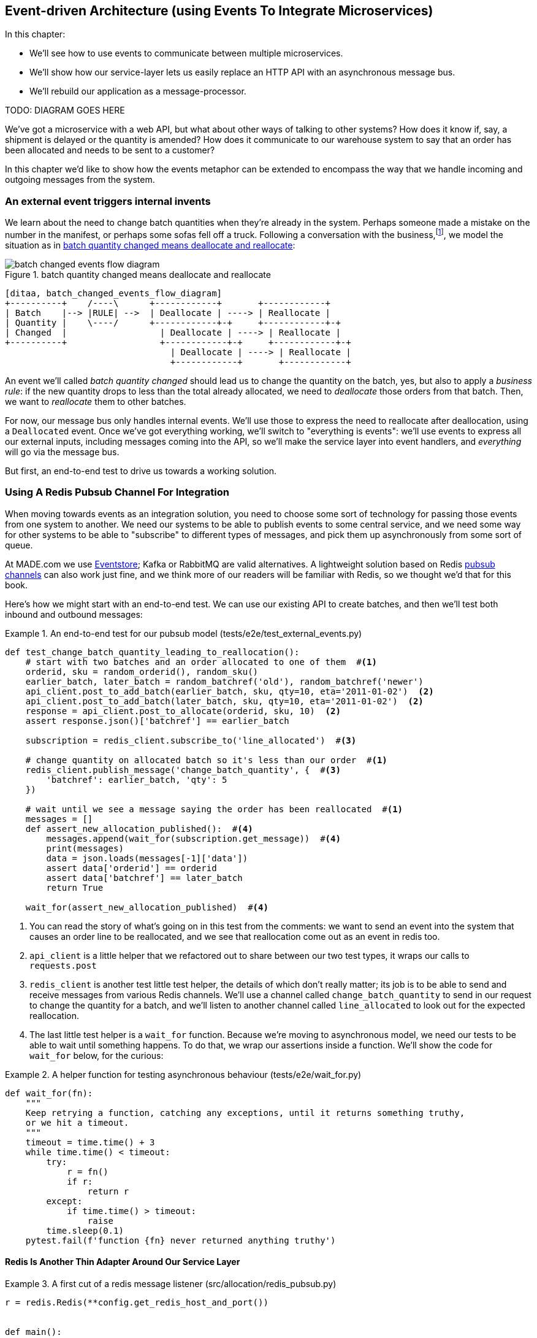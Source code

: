 [[chapter_07_external_events]]
== Event-driven Architecture (using Events To Integrate Microservices)

In this chapter:

* We'll see how to use events to communicate between multiple microservices.

* We'll show how our service-layer lets us easily replace an HTTP API with an
  asynchronous message bus.

* We'll rebuild our application as a message-processor.

TODO: DIAGRAM GOES HERE


We've got a microservice with a web API, but what about other ways of talking
to other systems?  How does it know if, say, a shipment is delayed or the
quantity is amended?  How does it communicate to our warehouse system to say
that an order has been allocated and needs to be sent to a customer?

In this chapter we'd like to show how the events metaphor can be extended
to encompass the way that we handle incoming and outgoing messages from the
system.


=== An external event triggers internal invents

We learn about the need to change batch quantities when they're already
in the system.  Perhaps someone made a mistake on the number in the manifest,
or perhaps some sofas fell off a truck. Following a conversation with the
business,footnote:[https://en.wikipedia.org/wiki/Event_storming[Event storming]
is a common technique], we model the situation as in
<<batch_changed_events_flow_diagram>>:


[[batch_changed_events_flow_diagram]]
.batch quantity changed means deallocate and reallocate
image::images/batch_changed_events_flow_diagram.png[]
[role="image-source"]
----
[ditaa, batch_changed_events_flow_diagram]
+----------+    /----\      +------------+       +------------+
| Batch    |--> |RULE| -->  | Deallocate | ----> | Reallocate |
| Quantity |    \----/      +------------+-+     +------------+-+
| Changed  |                  | Deallocate | ----> | Reallocate |
+----------+                  +------------+-+     +------------+-+
                                | Deallocate | ----> | Reallocate |
                                +------------+       +------------+
----

An event we'll called _batch quantity changed_ should lead us to change the
quantity on the batch, yes, but also to apply a _business rule_: if the new
quantity drops to less than the total already allocated, we need to
_deallocate_  those orders from that batch. Then, we want to _reallocate_ them
to other batches.

For now, our message bus only handles internal events.  We'll use those to express the need
to reallocate after deallocation, using a `Deallocated` event.  Once we've got everything
working, we'll switch to "everything is events":  we'll use events to express
all our external inputs, including messages coming into the API, so we'll make the
service layer into event handlers, and _everything_ will go via the message bus.

////
TODO: consider re-ordering this chapter as follows:

1. make the change easy:
2. introduce new external events, BatchQuantityChanged and Allocated
3. introduce new internal event, Deallocated
4. change API to use events, AllocationRequest and BatchCreated, merge service layer and message handlers
5. make the easy change, add redis and its handler
////


But first, an end-to-end test to drive us towards a working solution.


=== Using A Redis Pubsub Channel For Integration

When moving towards events as an integration solution, you need to choose
some sort of technology for passing those events from one system to another.
We need our systems to be able to publish events to some central service, and
we need some way for other systems to be able to "subscribe" to different types
of messages, and pick them up asynchronously from some sort of queue.

At MADE.com we use https://eventstore.org/[Eventstore];  Kafka or RabbitMQ
are valid alternatives. A lightweight solution based on Redis
https://redis.io/topics/pubsub[pubsub channels] can also work just fine, and we
think more of our readers will be familiar with Redis, so we thought we'd that
for this book.

Here's how we might start with an end-to-end test.  We can use our existing
API to create batches, and then we'll test both inbound and outbound messages:


[[redis_e2e_test]]
.An end-to-end test for our pubsub model (tests/e2e/test_external_events.py)
====
[source,python]
[role="non-head"]
----
def test_change_batch_quantity_leading_to_reallocation():
    # start with two batches and an order allocated to one of them  #<1>
    orderid, sku = random_orderid(), random_sku()
    earlier_batch, later_batch = random_batchref('old'), random_batchref('newer')
    api_client.post_to_add_batch(earlier_batch, sku, qty=10, eta='2011-01-02')  <2>
    api_client.post_to_add_batch(later_batch, sku, qty=10, eta='2011-01-02')  <2>
    response = api_client.post_to_allocate(orderid, sku, 10)  <2>
    assert response.json()['batchref'] == earlier_batch

    subscription = redis_client.subscribe_to('line_allocated')  #<3>

    # change quantity on allocated batch so it's less than our order  #<1>
    redis_client.publish_message('change_batch_quantity', {  #<3>
        'batchref': earlier_batch, 'qty': 5
    })

    # wait until we see a message saying the order has been reallocated  #<1>
    messages = []
    def assert_new_allocation_published():  #<4>
        messages.append(wait_for(subscription.get_message))  #<4>
        print(messages)
        data = json.loads(messages[-1]['data'])
        assert data['orderid'] == orderid
        assert data['batchref'] == later_batch
        return True

    wait_for(assert_new_allocation_published)  #<4>
----
====

<1> You can read the story of what's going on in this test from the comments:
    we want to send an event into the system that causes an order line to be
    reallocated, and we see that reallocation come out as an event in redis too.

<2> `api_client` is a little helper that we refactored out to share between
    our two test types, it wraps our calls to `requests.post`

<3> `redis_client` is another test little test helper, the details of which
    don't really matter; its job is to be able to send and receive messages
    from various Redis channels. We'll use a channel called
    `change_batch_quantity` to send in our request to change the quantity for a
    batch, and we'll listen to another channel called `line_allocated` to
    look out for the expected reallocation.

<4> The last little test helper is a `wait_for` function.  Because we're
    moving to asynchronous model, we need our tests to be able to wait until
    something happens.  To do that, we wrap our assertions inside a function.
    We'll show the code for `wait_for` below, for the curious:


[[wait_for]]
.A helper function for testing asynchronous behaviour (tests/e2e/wait_for.py)
====
[source,python]
----
def wait_for(fn):
    """
    Keep retrying a function, catching any exceptions, until it returns something truthy,
    or we hit a timeout.
    """
    timeout = time.time() + 3
    while time.time() < timeout:
        try:
            r = fn()
            if r:
                return r
        except:
            if time.time() > timeout:
                raise
        time.sleep(0.1)
    pytest.fail(f'function {fn} never returned anything truthy')
----
====


==== Redis Is Another Thin Adapter Around Our Service Layer


[[redis_pubsub_first_cut]]
.A first cut of a redis message listener (src/allocation/redis_pubsub.py)
====
[source,python]
[role="non-head"]
----
r = redis.Redis(**config.get_redis_host_and_port())


def main():
    orm.start_mappers()
    pubsub = r.pubsub(ignore_subscribe_messages=True)
    pubsub.subscribe('change_batch_quantity')  #<1>

    for m in pubsub.listen():
        handle_change_batch_quantity(m)


def handle_change_batch_quantity(m):
    logging.debug('handling %s', m)
    data = json.loads(m['data'])  #<2>
    services.change_batch_quantity(  #<2>
        ref=data['batchref'], qty=data['qty'],
        uow=unit_of_work.SqlAlchemyUnitOfWork(),
    )


def publish(channel, event):  #<3>
    logging.debug('publishing: channel=%s, event=%s', channel, event)
    r.publish(channel, json.dumps(asdict(event)))


if __name__ == '__main__':
    main()
----
====

<1> `main()` subscribes us to the `change_batch_quantity` channel on load

<2> And our main job as an entrypoint to the system is to deserialize JSON, and
    pass it to the service layer, much like the Flask adapter does.

<3> We also provide a helper function to publish events back into Redis.

// TODO (DS): I'm generally just a bit lost here. Why do we need to do this? I
// thought domain events are more about saying that something happened rather
// than using commands...?

// BOB: This should be covered by a context or component diagram to show how
// Procurement drives changes in Allocation

So we'll need a new service called `change_batch_quantity`.


=== Test-driving A New Service At The Service Layer

Following the lessons learned in <<chapter_03_service_layer>>,
we can operate in "high gear," and write our unit tests at the highest
possible level of abstraction, the service layer.  Here's what they might
look like:


[[service_layer_tests_for_change_batch_quantity]]
.Service layer tests for change_batch_quantity (tests/unit/test_services.py)
====
[source,python]
[role="non-head"]
----
    def test_changes_available_quantity():
        uow = FakeUnitOfWork()
        services.add_batch("batch1", "ADORABLE-SETTEE", 100, None, uow)
        [batch] = uow.products.get(sku="ADORABLE-SETTEE").batches
        assert batch.available_quantity == 100

        services.change_batch_quantity("batch1", 50, uow)  #<1>

        assert batch.available_quantity == 50  #<1>

    ...

    def test_reallocates_if_necessary():
        uow = FakeUnitOfWork()
        services.add_batch("batch1", "INDIFFERENT-TABLE", 50, None, uow)
        services.add_batch("batch2", "INDIFFERENT-TABLE", 50, date.today(), uow)
        services.allocate("order1", "INDIFFERENT-TABLE", 20, uow)
        services.allocate("order2", "INDIFFERENT-TABLE", 20, uow)
        [batch1, batch2] = uow.products.get(sku="sku1").batches
        assert batch1.available_quantity == 10  #<2>

        services.change_batch_quantity("batch1", 25, uow)  #<2>

        # order1 or order2 will be deallocated, so we"ll have 25 - 20 * 1
        assert batch1.available_quantity == 5  #<2>
        # and 20 will be reallocated to the next batch
        assert batch2.available_quantity == 30  #<2>
----
====

<1> The simple case would be trivially easy to implement, we just
    modify a quantity.

<2> But if we try and change the quantity so that there's less than
    has been allocated, we'll need to deallocate at least one order,
    and we expect to reallocated it to a new batch


==== Adding some Internal Events To Express De-allocation

A batch might have dozens of orders allocated to it. Similarly to the "out of
stock" email, rather than doing deallocation and re-allocation in-line in the
service function, we can choose to clearly separate responsibility:

* For the system to be in a consistent state, batch quantity changes should
  immediately cause deallocations, if necessary.

* But reallocation can happen in a separate unit of work.

So our flow would be:

[[reallocation_sequence_diagram]]
.Sequence diagram for reallocation flow
image::images/reallocation_sequence_diagram.png[]
[role="image-source"]
....
[plantuml, reallocation_sequence_diagram]
@startuml
Redis -> Service_Layer : invoke change_batch_quantity service

group Unit of Work 1
    Service_Layer -> Domain_Model : change batch quantity
    Domain_Model -> Message_Bus : emit Deallocated event(s)
end

Message_Bus -> Service_Layer : re-allocate

group Unit(s) of Work 2 (or more)
    Service_Layer -> Domain_Model : allocate
    Domain_Model -> Message_Bus : emit Allocated event(s)
end

Message_Bus -> Redis : publish to line_allocated channel
@enduml
....


Here's what our new internal events will look like:

[[two_new_events]]
.Allocated and Deallocated events (src/allocation/events.py)
====
[source,python]
----
@dataclass
class Allocated(Event):
    orderid: str
    sku: str
    qty: int
    batchref: str

@dataclass
class Deallocated(Event):
    orderid: str
    sku: str
    qty: int
----
====



==== Implementation

[[change_quantity_service]]
.Service delegates to model layer (src/allocation/services.py)
====
[source,python]
[role="non-head"]
----
def change_batch_quantity(
        ref: str, qty: int,
        uow: unit_of_work.AbstractUnitOfWork
):
    with uow:
        product = uow.products.get_by_batchref(batchref=ref)
        product.change_batch_quantity(ref=ref, qty=qty)
        uow.commit()
----
====
// TODO (DS): Indentation looks off


(along the way we need a new query type on our repository)

[[get_by_batchref]]
.A new query type on our repository (src/allocation/repository.py)
====
[source,python]
----
class AbstractRepository(abc.ABC):
    ...

    def get(self, sku):
        ...

    def get_by_batchref(self, batchref):
        p = self._get_by_batchref(batchref)
        if p:
            self.seen.add(p)
        return p

    @abc.abstractmethod
    def _add(self, product):
        raise NotImplementedError

    @abc.abstractmethod
    def _get(self, sku):
        raise NotImplementedError

    @abc.abstractmethod
    def _get_by_batchref(self, batchref):
        raise NotImplementedError




class SqlAlchemyRepository(AbstractRepository):
    ...

    def _get(self, sku):
        return self.session.query(model.Product).filter_by(sku=sku).first()

    def _get_by_batchref(self, batchref):
        return self.session.query(model.Product).join(model.Batch).filter(
            orm.batches.c.reference == batchref,
        ).first()

----
====

And on our fakerepository too:

[[fakerepo_get_by_batchref]]
.Updating the fake repo too (tests/unit/test_services.py)
====
[source,python]
[role="non-head"]
----
class FakeRepository(repository.AbstractRepository):
    ...

    def _get(self, sku):
        return next((p for p in self._products if p.sku == sku), None)

    def _get_by_batchref(self, batchref):
        return next((
            p for p in self._products for b in p.batches
            if b.reference == batchref
        ), None)
----
====

You may be starting to worry that maintaining these fakes is going to be a
maintenance burden.  There's no doubt that it is work, but in our experience
it's not a lot of work.  Once your project is up and running, the interface for
your repository and UoW abstractions really don't change much.  And if you're
using ABC's, they'll help remind you when things get out of sync.


TODO: discuss finder methods on repository.


We add the new method to the model, which does the quantity change
and deallocation(s) inline, and publishes a new event.  We also
modify the existing allocate function to publish an event.


[[change_batch_model_layer]]
.Our model evolves to capture the new requirement (src/allocation/model.py)
====
[source,python]
----
class Product:
    #...
    def allocate(self, line: OrderLine) -> str:
        try:
            ...
            batch.allocate(line)
            self.events.append(events.Allocated(
                line.orderid, line.sku, line.qty, batch.reference
            ))
    ...

    def change_batch_quantity(self, ref: str, qty: int):
        batch = next(b for b in self.batches if b.reference == ref)
        batch._purchased_quantity = qty
        while batch.available_quantity < 0:
            line = batch.deallocate_one()
            self.events.append(
                events.Deallocated(line.orderid, line.sku, line.qty)
            )
#...

class Batch:
    #...

    def deallocate_one(self) -> OrderLine:
        return self._allocations.pop()
----
====



=== New Handlers For Allocated And Deallocated Events

// TODO (DS): I feel I'm having to hold too much in my brain at once....is
// there a way of communicating  the deallocation logic separately from the
// event driven stuff?

// (HP) maybe present events before the rest?

The handlers themselves aren't very complicated:


[[change_batch_new_handlers]]
.New handlers for allocate and reallocate (src/allocation/messagebus.py)
====
[source,python]
[role="non-head"]
----
def reallocate(
        event: events.Deallocated, uow: unit_of_work.AbstractUnitOfWork
):
    services.allocate(event.orderid, event.sku, event.qty, uow=uow)  #<1>


def publish_allocated_event(
        event: events.Allocated, uow: unit_of_work.AbstractUnitOfWork,
):
    redis_pubsub.publish('line_allocated', event)  #<2>


HANDLERS = {
    events.OutOfStock: [send_out_of_stock_notification],
    events.Allocated: [publish_allocated_event],
    events.Deallocated: [reallocate],

}  # type: Dict[Type[events.Event], List[Callable]]
----
====

// TODO (DS): Again too much indent in function sigs?

<1> reallocate just calls our existing service-layer `allocate` function
<2> and publishing an external event is very easy too:

// TODO (DS): It would be nice to see a diagram of the system at this point.

//TODO, type hinting hints, use from __future__ import annotations


[[redis_publish]]
.Publishing an event as JSON (src/allocation/redis_pubsub.py)
====
[source,python]
----
def publish(channel, event):
    logging.debug('publishing: channel=%s, event=%s', channel, event)
    r.publish(channel, json.dumps(asdict(event)))
----
====


==== But Handlers Do Now Need A Uow

TODO: Introduce the infrastrutural changes at the end of the chapter so as not to interrupt flow.

Our event handlers do now need a UoW.  We make a small modification
to the main `messagebus.handle()` function:

// TODO (DS): This feels important, but I'm not sure why - slightly lost. Would
// it be better just to have used this structure from the beginning?

[[handle_takes_uow]]
.Handle takes a UoW (src/allocation/messagebus.py)
====
[source,python]
[role="non-head"]
----
def handle(events_: List[events.Event], uow: unit_of_work.AbstractUnitOfWork):
    while events_:
        event = events_.pop(0)
        for handler in HANDLERS[type(event)]:
            handler(event, uow=uow)
----
====


And to _unit_of_work.py_:


[[uow_passes_self_to_messagebus]]
.UoW passes self to message bus (src/allocation/unit_of_work.py)
====
[source,python]
----
class AbstractUnitOfWork(abc.ABC):
    ...

    def commit(self):
        self._commit()
        for obj in self.products.seen:
            messagebus.handle(obj.events, uow=self)  #<1>
----
====

<1> The UoW passes itself to the messagebus.


And that will get us to passing tests.  Things are starting to feel a little
messy, however.



=== Services Can Become Event Handlers

Let's take a look at our services and message handlers side-by-side:


[[halfway_point]]
.Services recap (src/allocation/services.py)
====
[source,python]
[role="non-head"]
----
def add_batch(
        ref: str, sku: str, qty: int, eta: Optional[date],
        uow: unit_of_work.AbstractUnitOfWork
):
...
def allocate(
        orderid: str, sku: str, qty: int,
        uow: unit_of_work.AbstractUnitOfWork
) -> str:
...
def change_batch_quantity(
        ref: str, qty: int,
        uow: unit_of_work.AbstractUnitOfWork
):
----
====


[[handlers_recap]]
.Handlers recap (src/allocation/messagebus.py)
====
[source,python]
[role="non-head"]
----
def send_out_of_stock_notification(
        event: events.OutOfStock, uow: unit_of_work.AbstractUnitOfWork
):
...
def reallocate(
        event: events.Deallocated, uow: unit_of_work.AbstractUnitOfWork
):
    services.allocate(event.orderid, event.sku, event.qty, uow=uow)
...
def publish_allocated_event(
        event: events.Allocated, uow: unit_of_work.AbstractUnitOfWork,
):
----
====


There are a few code smells hanging around:

* primitive obsession:  we switched to using primitives in our service
  layer because they freed us from depending on the domain model, but
  our adapters, flask and redis, are spending a lot of time wrangling
  strings and integer arguments.  Perhaps we could capture the structure
  of the data required to call a service using some sort of reusable class?

//TODO: discuss the fact that we're apparently going backwards from
// where we went in chapter 3, moving from domain objects as the service-layer api

* services and event handlers are quite similar.   They have dependencies
  on the UoW and other external adapters, and they even sometimes call each
  other.  More fundamentally, they're both ways of reacting to some sort of
  command or event, whether it's internal or external.


Let's see what would happen if we pushed the event-driven metaphor a little
further, and made all the services into event handlers too.  Event classes
will solve the "primitive obsession" problems, and the message bus will become
the core of our application:



[[full_messagebus]]
.The messagebus grows (src/allocation/messagebus.py)
====
[source,python]
----
HANDLERS = {
    events.BatchCreated: [handlers.add_batch],
    events.BatchQuantityChanged: [handlers.change_batch_quantity],
    events.AllocationRequest: [handlers.allocate],
    events.Deallocated: [handlers.allocate],
    events.OutOfStock: [handlers.send_out_of_stock_notification],
    events.Allocated: [handlers.publish_allocated_event],

}  # type: Dict[Type[events.Event], List[Callable]]
----
====


We define a series of new events, which capture the inputs, outputs, and
internal message structures of our system in a single place:

// TODO (DS): This is cool...but i can't help wishing you just started part 2
// with this pattern...

[[new_events]]
.More events (src/allocation/events.py)
====
[source,python]
----
@dataclass
class AllocationRequest(Event):
    orderid: str
    sku: str
    qty: int

#...

@dataclass
class BatchCreated(Event):
    ref: str
    sku: str
    qty: int
    eta: Optional[date] = None

@dataclass
class BatchQuantityChanged(Event):
    ref: str
    qty: int
----
====


And we combine our services and handlers into a single file,
_handlers.py_:


[[handlers_dot_py]]
.Handlers and services are the same thing, really (src/allocation/handlers.py)
====
[source,python]
----
def add_batch(
        event: events.BatchCreated, uow: unit_of_work.AbstractUnitOfWork
):
...
def change_batch_quantity(
        event: events.BatchQuantityChanged, uow: unit_of_work.AbstractUnitOfWork
):
...
def allocate(
        event: events.AllocationRequest, uow: unit_of_work.AbstractUnitOfWork
) -> str:
...
def send_out_of_stock_notification(
        event: events.OutOfStock, uow: unit_of_work.AbstractUnitOfWork,
):
...
def publish_allocated_event(
        event: events.Allocated, uow: unit_of_work.AbstractUnitOfWork,
):
----
====


Now the places in our code where we need to parse external input have a clearly
defined data structure for making requests into the system, the events, and a
single entrypoint into the system, the message bus:

////
TODO:
By the time we hit Example 17. Flask creates events and puts them on the messagebus. (src/allocation/flask_app.py), it would be nice to have a formal definition of the messagebus.handle function.
My guess is that it's just a simple loop mapping an event type to a handler using the HANDLERS dictionary, but explicitly stating that would be helpful.

https://github.com/python-leap/book/issues/37
////

[[flask_with_events]]
.Flask creates events and puts them on the messagebus. (src/allocation/flask_app.py)
====
[source,python]
----
@app.route("/add_batch", methods=['POST'])
def add_batch():
    eta = request.json['eta']
    if eta is not None:
        eta = datetime.fromisoformat(eta).date()
    event = events.BatchCreated(
        request.json['ref'], request.json['sku'], request.json['qty'], eta,
    )
    messagebus.handle([event], unit_of_work.SqlAlchemyUnitOfWork())
    return 'OK', 201

...

@app.route("/allocate", methods=['POST'])
def allocate_endpoint():
    try:
        event = events.AllocationRequest(
            request.json['orderid'], request.json['sku'], request.json['qty'],
        )
        ...
----
====


Redis now looks very similar

[[redis_with_events]]
.And so does redis (src/allocation/redis_pubsub.py)
====
[source,python]
----
def handle_change_batch_quantity(m):
    logging.debug('handling %s', m)
    data = json.loads(m['data'])
    event = events.BatchQuantityChanged(ref=data['batchref'], qty=data['qty'])
    messagebus.handle([event], uow=unit_of_work.SqlAlchemyUnitOfWork())
----
====


And our system is now entirely event-driven.

TIP: External events are one of the places it's important to apply some validation.
    See <<appendix_validation>> for some validation philosophy and examples.


.Internal vs External events
*******************************************************************************
It's a good idea to keep the distinction between internal and external events
clear.  Some events may come from the outside, and some events may get upgraded
and published externally, but not all of them.  This is particularly important
if you get into [event sourcing](https://io.made.com/eventsourcing-101/) (very
much a topic for another book though).

*******************************************************************************


TODO: talk about the fact that we've implemented quite a complicated use case
    (change quantity, deallocate, start new transaction, reallocate,
    publish external notification), but thanks to our architecture the
    _complexity_ stays constant.  we just have events, handlers, and a unit
    of work.  it's easy to reason about, and easy to explain.  Possibly
    show a hacky version for comparison?


=== Why have we achieved?

=== What Have We Achieved?

* events are simple dataclasses that define the data structures for inputs,
  outputs, and internal messages within our system.  this is quite powerful
  from a DDD standpoint, since events often translate really well into
  business language; cf. "event storming" (TODO: link)

* handlers are the way we react to events.   They can call down to our
  model, or they can call out to external services.  We can define multiple
  handlers for a single event if we want to.  handlers can also raise other
  events.  This allows us to be very granular about what a handler does,
  and really stick to the SRP.

* events can come _from_ the outside, but they can also be published
  externally -- our `publish` handler converts an event to a message
  on a redis channel. We use events to talk to the outside world.

We've added bit of complexity to our architecture, but hopefully you can
see how we've now made it very easy to plug in almost any new requirement
from the business, whether it's a new use case, a new integration with
one of our internal systems, or an integration with external systems.

// TODO (DS): This whole chapter feels a little backwards... Why not start with
// what we're trying to achieve, discuss event architecture as a general
// approach, then show how it can be done in python.
